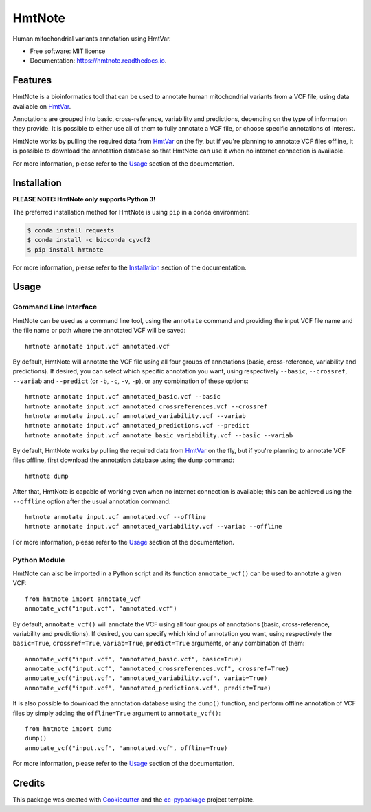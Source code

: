 =======
HmtNote
=======


.. image:: https://img.shields.io/pypi/v/hmtnote.svg
        :target: https://pypi.python.org/pypi/hmtnote

.. image:: https://travis-ci.com/robertopreste/HmtNote.svg?token=zzk3yyGKDnWjk4pFXFuz&branch=master
    :target: https://travis-ci.com/robertopreste/HmtNote

.. image:: https://circleci.com/gh/robertopreste/HmtNote.svg?style=svg&circle-token=b910c3491e8df21fee34293ace05a35a116759c7
    :target: https://circleci.com/gh/robertopreste/HmtNote

.. image:: https://codecov.io/gh/robertopreste/HmtNote/branch/master/graph/badge.svg
  :target: https://codecov.io/gh/robertopreste/HmtNote

.. image:: https://readthedocs.org/projects/hmtnote/badge/?version=latest
        :target: https://hmtnote.readthedocs.io/en/latest/?badge=latest
        :alt: Documentation Status

.. image:: https://pyup.io/repos/github/robertopreste/HmtNote/shield.svg
     :target: https://pyup.io/repos/github/robertopreste/HmtNote/
     :alt: Updates


Human mitochondrial variants annotation using HmtVar.


* Free software: MIT license
* Documentation: https://hmtnote.readthedocs.io.


Features
--------

HmtNote is a bioinformatics tool that can be used to annotate human mitochondrial variants from a VCF file, using data available on HmtVar_.

Annotations are grouped into basic, cross-reference, variability and predictions, depending on the type of information they provide. It is possible to either use all of them to fully annotate a VCF file, or choose specific annotations of interest.

HmtNote works by pulling the required data from HmtVar_ on the fly, but if you're planning to annotate VCF files offline, it is possible to download the annotation database so that HmtNote can use it when no internet connection is available.

For more information, please refer to the Usage_ section of the documentation.


Installation
------------

**PLEASE NOTE: HmtNote only supports Python 3!**

The preferred installation method for HmtNote is using ``pip`` in a conda environment:

.. code-block:: console

    $ conda install requests
    $ conda install -c bioconda cyvcf2
    $ pip install hmtnote

For more information, please refer to the Installation_ section of the documentation.



Usage
-----

Command Line Interface
======================

HmtNote can be used as a command line tool, using the ``annotate`` command and providing the input VCF file name and the file name or path where the annotated VCF will be saved::

    hmtnote annotate input.vcf annotated.vcf

By default, HmtNote will annotate the VCF file using all four groups of annotations (basic, cross-reference, variability and predictions). If desired, you can select which specific annotation you want, using respectively ``--basic``, ``--crossref``, ``--variab`` and ``--predict`` (or ``-b``, ``-c``, ``-v``, ``-p``), or any combination of these options::

    hmtnote annotate input.vcf annotated_basic.vcf --basic
    hmtnote annotate input.vcf annotated_crossreferences.vcf --crossref
    hmtnote annotate input.vcf annotated_variability.vcf --variab
    hmtnote annotate input.vcf annotated_predictions.vcf --predict
    hmtnote annotate input.vcf annotate_basic_variability.vcf --basic --variab

By default, HmtNote works by pulling the required data from HmtVar_ on the fly, but if you're planning to annotate VCF files offline, first download the annotation database using the ``dump`` command::

    hmtnote dump

After that, HmtNote is capable of working even when no internet connection is available; this can be achieved using the ``--offline`` option after the usual annotation command::

    hmtnote annotate input.vcf annotated.vcf --offline
    hmtnote annotate input.vcf annotated_variability.vcf --variab --offline

For more information, please refer to the Usage_ section of the documentation.

Python Module
=============

HmtNote can also be imported in a Python script and its function ``annotate_vcf()`` can be used to annotate a given VCF::

    from hmtnote import annotate_vcf
    annotate_vcf("input.vcf", "annotated.vcf")

By default, ``annotate_vcf()`` will annotate the VCF using all four groups of annotations (basic, cross-reference, variability and predictions). If desired, you can specify which kind of annotation you want, using respectively the ``basic=True``, ``crossref=True``, ``variab=True``, ``predict=True`` arguments, or any combination of them::

    annotate_vcf("input.vcf", "annotated_basic.vcf", basic=True)
    annotate_vcf("input.vcf", "annotated_crossreferences.vcf", crossref=True)
    annotate_vcf("input.vcf", "annotated_variability.vcf", variab=True)
    annotate_vcf("input.vcf", "annotated_predictions.vcf", predict=True)

It is also possible to download the annotation database using the ``dump()`` function, and perform offline annotation of VCF files by simply adding the ``offline=True`` argument to ``annotate_vcf()``::

    from hmtnote import dump
    dump()
    annotate_vcf("input.vcf", "annotated.vcf", offline=True)

For more information, please refer to the Usage_ section of the documentation.


Credits
-------

This package was created with Cookiecutter_ and the `cc-pypackage`_ project template.

.. _Cookiecutter: https://github.com/audreyr/cookiecutter
.. _`cc-pypackage`: https://github.com/robertopreste/cc-pypackage
.. _HmtVar: https://www.hmtvar.uniba.it
.. _Clinvar: https://www.ncbi.nlm.nih.gov/clinvar/
.. _OMIM: https://www.omim.org
.. _dbSNP: https://www.ncbi.nlm.nih.gov/snp
.. _`Mitomap Somatic Mutations`: https://www.mitomap.org/foswiki/bin/view/MITOMAP/MutationsSomatic
.. _Mitomap: https://www.mitomap.org/MITOMAP/MutationsCodingControl
.. _MutPred: http://mutpred.mutdb.org
.. _Panther: http://pantherdb.org
.. _`PhD SNP`: http://snps.biofold.org/phd-snp/phd-snp.html
.. _`SNPs & GO`: https://snps-and-go.biocomp.unibo.it/snps-and-go/
.. _Polyphen2: http://genetics.bwh.harvard.edu/pph2/
.. _Installation: https://hmtnote.readthedocs.io/en/latest/installation.html
.. _Usage: https://hmtnote.readthedocs.io/en/latest/usage.html
